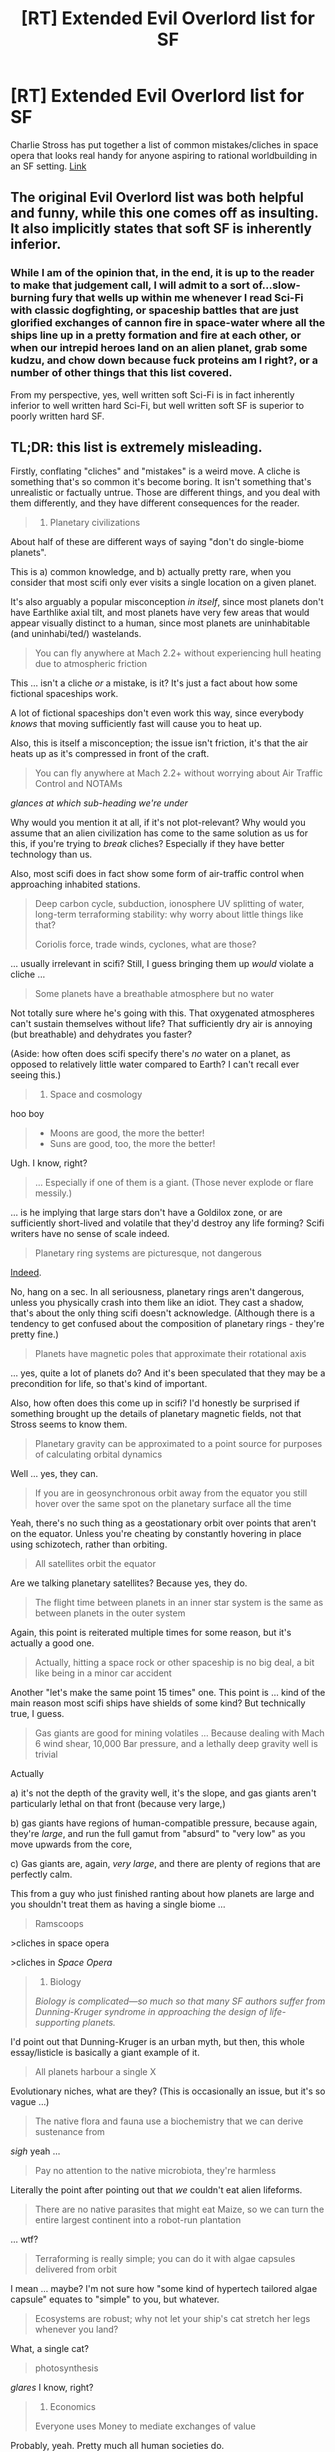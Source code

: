 #+TITLE: [RT] Extended Evil Overlord list for SF

* [RT] Extended Evil Overlord list for SF
:PROPERTIES:
:Author: DocFuture
:Score: 21
:DateUnix: 1457203180.0
:DateShort: 2016-Mar-05
:END:
Charlie Stross has put together a list of common mistakes/cliches in space opera that looks real handy for anyone aspiring to rational worldbuilding in an SF setting. [[http://www.antipope.org/charlie/blog-static/2016/03/towards-a-taxonomy-of-cliches-.html#more][Link]]


** The original Evil Overlord list was both helpful and funny, while this one comes off as insulting. It also implicitly states that soft SF is inherently inferior.
:PROPERTIES:
:Author: eaglejarl
:Score: 8
:DateUnix: 1457274207.0
:DateShort: 2016-Mar-06
:END:

*** While I am of the opinion that, in the end, it is up to the reader to make that judgement call, I will admit to a sort of...slow-burning fury that wells up within me whenever I read Sci-Fi with classic dogfighting, or spaceship battles that are just glorified exchanges of cannon fire in space-water where all the ships line up in a pretty formation and fire at each other, or when our intrepid heroes land on an alien planet, grab some kudzu, and chow down because fuck proteins am I right?, or a number of other things that this list covered.

From my perspective, yes, well written soft Sci-Fi is in fact inherently inferior to well written hard Sci-Fi, but well written soft SF is superior to poorly written hard SF.
:PROPERTIES:
:Author: Arizth
:Score: 8
:DateUnix: 1457277782.0
:DateShort: 2016-Mar-06
:END:


** TL;DR: this list is extremely misleading.

Firstly, conflating "cliches" and "mistakes" is a weird move. A cliche is something that's so common it's become boring. It isn't something that's unrealistic or factually untrue. Those are different things, and you deal with them differently, and they have different consequences for the reader.

#+begin_quote

  1. Planetary civilizations
#+end_quote

About half of these are different ways of saying "don't do single-biome planets".

This is a) common knowledge, and b) actually pretty rare, when you consider that most scifi only ever visits a single location on a given planet.

It's also arguably a popular misconception /in itself/, since most planets don't have Earthlike axial tilt, and most planets have very few areas that would appear visually distinct to a human, since most planets are uninhabitable (and uninhabi/ted/) wastelands.

#+begin_quote
  You can fly anywhere at Mach 2.2+ without experiencing hull heating due to atmospheric friction
#+end_quote

This ... isn't a cliche /or/ a mistake, is it? It's just a fact about how some fictional spaceships work.

A lot of fictional spaceships don't even work this way, since everybody /knows/ that moving sufficiently fast will cause you to heat up.

Also, this is itself a misconception; the issue isn't friction, it's that the air heats up as it's compressed in front of the craft.

#+begin_quote
  You can fly anywhere at Mach 2.2+ without worrying about Air Traffic Control and NOTAMs
#+end_quote

/glances at which sub-heading we're under/

Why would you mention it at all, if it's not plot-relevant? Why would you assume that an alien civilization has come to the same solution as us for this, if you're trying to /break/ cliches? Especially if they have better technology than us.

Also, most scifi does in fact show some form of air-traffic control when approaching inhabited stations.

#+begin_quote
  Deep carbon cycle, subduction, ionosphere UV splitting of water, long-term terraforming stability: why worry about little things like that?

  Coriolis force, trade winds, cyclones, what are those?
#+end_quote

... usually irrelevant in scifi? Still, I guess bringing them up /would/ violate a cliche ...

#+begin_quote
  Some planets have a breathable atmosphere but no water
#+end_quote

Not totally sure where he's going with this. That oxygenated atmospheres can't sustain themselves without life? That sufficiently dry air is annoying (but breathable) and dehydrates you faster?

(Aside: how often does scifi specify there's /no/ water on a planet, as opposed to relatively little water compared to Earth? I can't recall ever seeing this.)

#+begin_quote

  1. Space and cosmology
#+end_quote

hoo boy

#+begin_quote

  - Moons are good, the more the better!
  - Suns are good, too, the more the better!
#+end_quote

Ugh. I know, right?

#+begin_quote
  ... Especially if one of them is a giant. (Those never explode or flare messily.)
#+end_quote

... is he implying that large stars don't have a Goldilox zone, or are sufficiently short-lived and volatile that they'd destroy any life forming? Scifi writers have no sense of scale indeed.

#+begin_quote
  Planetary ring systems are picturesque, not dangerous
#+end_quote

[[https://www.youtube.com/watch?v=3ME5jhsgmB4][Indeed]].

No, hang on a sec. In all seriousness, planetary rings aren't dangerous, unless you physically crash into them like an idiot. They cast a shadow, that's about the only thing scifi doesn't acknowledge. (Although there is a tendency to get confused about the composition of planetary rings - they're pretty fine.)

#+begin_quote
  Planets have magnetic poles that approximate their rotational axis
#+end_quote

... yes, quite a lot of planets do? And it's been speculated that they may be a precondition for life, so that's kind of important.

Also, how often does this come up in scifi? I'd honestly be surprised if something brought up the details of planetary magnetic fields, not that Stross seems to know them.

#+begin_quote
  Planetary gravity can be approximated to a point source for purposes of calculating orbital dynamics
#+end_quote

Well ... yes, they can.

#+begin_quote
  If you are in geosynchronous orbit away from the equator you still hover over the same spot on the planetary surface all the time
#+end_quote

Yeah, there's no such thing as a geostationary orbit over points that aren't on the equator. Unless you're cheating by constantly hovering in place using schizotech, rather than orbiting.

#+begin_quote
  All satellites orbit the equator
#+end_quote

Are we talking planetary satellites? Because yes, they do.

#+begin_quote
  The flight time between planets in an inner star system is the same as between planets in the outer system
#+end_quote

Again, this point is reiterated multiple times for some reason, but it's actually a good one.

#+begin_quote
  Actually, hitting a space rock or other spaceship is no big deal, a bit like being in a minor car accident
#+end_quote

Another "let's make the same point 15 times" one. This point is ... kind of the main reason most scifi ships have shields of some kind? But technically true, I guess.

#+begin_quote
  Gas giants are good for mining volatiles ... Because dealing with Mach 6 wind shear, 10,000 Bar pressure, and a lethally deep gravity well is trivial
#+end_quote

Actually

a) it's not the depth of the gravity well, it's the slope, and gas giants aren't particularly lethal on that front (because very large,)

b) gas giants have regions of human-compatible pressure, because again, they're /large/, and run the full gamut from "absurd" to "very low" as you move upwards from the core,

c) Gas giants are, again, /very large/, and there are plenty of regions that are perfectly calm.

This from a guy who just finished ranting about how planets are large and you shouldn't treat them as having a single biome ...

#+begin_quote
  Ramscoops
#+end_quote

>cliches in space opera

>cliches in /Space Opera/

#+begin_quote

  1. Biology

  /Biology is complicated---so much so that many SF authors suffer from Dunning-Kruger syndrome in approaching the design of life-supporting planets./
#+end_quote

I'd point out that Dunning-Kruger is an urban myth, but then, this whole essay/listicle is basically a giant example of it.

#+begin_quote
  All planets harbour a single X
#+end_quote

Evolutionary niches, what are they? (This is occasionally an issue, but it's so vague ...)

#+begin_quote
  The native flora and fauna use a biochemistry that we can derive sustenance from
#+end_quote

/sigh/ yeah ...

#+begin_quote
  Pay no attention to the native microbiota, they're harmless
#+end_quote

Literally the point after pointing out that /we/ couldn't eat alien lifeforms.

#+begin_quote
  There are no native parasites that might eat Maize, so we can turn the entire largest continent into a robot-run plantation
#+end_quote

... wtf?

#+begin_quote
  Terraforming is really simple; you can do it with algae capsules delivered from orbit
#+end_quote

I mean ... maybe? I'm not sure how "some kind of hypertech tailored algae capsule" equates to "simple" to you, but whatever.

#+begin_quote
  Ecosystems are robust; why not let your ship's cat stretch her legs whenever you land?
#+end_quote

What, a single cat?

#+begin_quote
  photosynthesis
#+end_quote

/glares/ I know, right?

#+begin_quote

  1. Economics

  Everyone uses Money to mediate exchanges of value
#+end_quote

Probably, yeah. Pretty much all human societies do.

#+begin_quote
  Money is always denominated in uniform ratios divisible by 10
#+end_quote

/glances at all modern currencies/ I'm sure we'll go back to pounds and shillings soon enough. this is just a passing fad

#+begin_quote
  Money is made out of shiny bits of metal, OR pieces of green paper, OR credit stored in a computer network
#+end_quote

Green paper is silly, but how often is currency green in scifi? Not /that/ often, right?

Still, alternate currency schemes are interesting. Go forth and create interesting types of currency, y'all.

#+begin_quote
  Planetary credit networks
#+end_quote

We do ... kind of have one of those already?

#+begin_quote
  Barter is a sign of primitive people who haven't invented money
#+end_quote

Economic orthodoxy until recently, but yeah, this isn't how it works.

#+begin_quote
  Because your body is just one of your fungible assets, right?
#+end_quote

What a crazy idea that could never happen.

Anyway, I'm bored now. I think this all makes my point pretty clear - this list is mostly wrong, and unbearably smug all the while.

Also, it makes me extremely dubious about buying Accelerando ... huh, the same guy who wrote this wrote wrote the /Laundry/ series? That was good!

... wait, was he under the impression that those were /hard science-fiction?/
:PROPERTIES:
:Author: MugaSofer
:Score: 8
:DateUnix: 1457292718.0
:DateShort: 2016-Mar-06
:END:

*** u/Geminii27:
#+begin_quote

  #+begin_quote
    All satellites orbit the equator
  #+end_quote

  Are we talking planetary satellites? Because yes, they do.
#+end_quote

Except if you look up, because /our very own moon/ orbits closer to the sun's equatorial plane than to Earth's. And there are many examples which have been documented for decades, if not centuries, of other moons in our own solar system which also have notable orbital inclinations.
:PROPERTIES:
:Author: Geminii27
:Score: 2
:DateUnix: 1457637289.0
:DateShort: 2016-Mar-10
:END:

**** Hmm, fair point. It's still a reasonable approximation to say they "orbit the equator", though.
:PROPERTIES:
:Author: MugaSofer
:Score: 2
:DateUnix: 1457637456.0
:DateShort: 2016-Mar-10
:END:

***** ...Except no? Because they don't, any more than they orbit any other sequence of points on the planetary surface - which is the point that Stross was making. Just because quite a lot of them /do/ (to a certain degree, anyway) doesn't mean that all of them do, or should be expected to do, or that even the ones which are very nearly equatorial are exactly so.

The cliché being railed against was that of every moon in every planetary system orbiting in nearly circular, nearly perfectly equatorial orbits. It's a quick visual shortcut when the details don't matter, sure, but it's lazy and actually counter to natural formation when you're setting an entire book on a world with a particular set of natural satellites.

Someone I know put it in perspective - it was OK to gloss over this kind of thing back before Google, because no-one expected authors to go do the heavy lifting needed to make various aspects of their works reasonably realistic. But the bar for quality has been lifted as the amount of work required to do said research has plummeted, because these days the /readers/ have the internet at their fingertips as well, and are far more likely at some point to have idly wandered through one or more wikipedia pages regarding moons, orbits, tides, satellite formation, effects on planetary ecologies, and so on. And if they haven't, it's an effort of mere seconds for them to do so at any point if they ever feel inclined.

Stories - /books/ - in which everything is cookie-cutter handwaved are going to be competing with ones in which the author actually bothered to put at least five minutes' effort into some basic research and was therefore able to include something more realistic and interesting, giving them an edge in detail and entertainment value, and a more three-dimensional world-setting, without requiring a corresponding additional suspension of disbelief. It's no crime to want better-quality stories.

Not to mention, when stories these days are discussed to death online, torn apart and nitpicked and clucked over with every new author release, including these kinds of details can help towards maintaining reader interest, giving them something to discuss, and improving the fandom community. That's not a bad thing. And all it needs is a couple of hours - sometimes even just minutes - in front of a computer in order to add that extra aspect.
:PROPERTIES:
:Author: Geminii27
:Score: 3
:DateUnix: 1457641489.0
:DateShort: 2016-Mar-10
:END:

****** If anything, I run into /more/ weird orbits in fiction than in real life. "Ooh, this species lives on a planet that spends a THOUSAND YEARS in the frozen depths of space, so everything is adapted to the freezing cold! This technological civilization arose while they were away from their star, and now they're approaching it again! This planet has TWO rings at right angles to each other!"

I'm not arguing in favour of fiction being unrealistic. (There are arguments for that, but I'm not making them - it /does/ bug me when fiction is unrealistic.)

I'm arguing that "moons orbit around the equator in roughly circular orbits" is a good rule of thumb that will produce realistic results 99% of the time, unless you happen to include a full Star Atlas of your chosen universe and it shows all of them in artificially perfect regular orbits.
:PROPERTIES:
:Author: MugaSofer
:Score: 1
:DateUnix: 1457730129.0
:DateShort: 2016-Mar-12
:END:

******* Now I'm curious as to whether the two-ring planet had an in-universe explanation for what the heck happened for it to get like that.
:PROPERTIES:
:Author: Geminii27
:Score: 1
:DateUnix: 1457797851.0
:DateShort: 2016-Mar-12
:END:


** This list is telling me a highly realistic sci-fi story using common themes would probably be very boring.

A lot of these "mistakes" are deliberate choices made for the sake of story. You can clean up some of them, and the ones tut-tuting the use of cliches are fine, but without making SOME assumptions/contrived circumstances... well there is a niche genre that it could end up as (a very interesting one too), but I don't think its fair to limit sci-fi to that niche.

I'm willing to suspend disbelief. A lot of these rules are just complaining about an author techno-babbling her way through an issue, instead of finding a real solution. I don't see how it is necessary for authors to come up with /actual/ solutions to problems that might exist /if there story were actually reality/.
:PROPERTIES:
:Author: logrusmage
:Score: 14
:DateUnix: 1457214936.0
:DateShort: 2016-Mar-06
:END:

*** "I don't see how it is necessary for authors to come up with actual solutions to problems that might exist if there story were actually reality."

That's what I meant by rational worldbuilding, and why I posted the link in this forum, and not general SF.
:PROPERTIES:
:Author: DocFuture
:Score: 10
:DateUnix: 1457236519.0
:DateShort: 2016-Mar-06
:END:

**** u/IomKg:
#+begin_quote
  why I posted the link in this forum, and not general SF
#+end_quote

You are aware that rational stories can include magic right? Rational sci-fi <> Hard scifi.

When the sidebar says a "cosistant world" it doesnt mean the author is limited 1:1 to what is -known- to be true In the real world.
:PROPERTIES:
:Author: IomKg
:Score: 8
:DateUnix: 1457248399.0
:DateShort: 2016-Mar-06
:END:


**** I don't know if you've noticed but most stories here aren't set in our real world with only existing technology available.
:PROPERTIES:
:Author: Bowbreaker
:Score: 3
:DateUnix: 1457334653.0
:DateShort: 2016-Mar-07
:END:


**** u/logrusmage:
#+begin_quote
  That's what I meant by rational worldbuilding
#+end_quote

Fair. I think a rational story can exist in a world that wasn't built rationally, however.
:PROPERTIES:
:Author: logrusmage
:Score: 2
:DateUnix: 1457237580.0
:DateShort: 2016-Mar-06
:END:


*** Try reading Charlie's space opera, particularly the latest two.
:PROPERTIES:
:Author: ArgentStonecutter
:Score: 2
:DateUnix: 1457215871.0
:DateShort: 2016-Mar-06
:END:


** I really love that blog. He's one of my favorite authors!
:PROPERTIES:
:Author: MatterBeam
:Score: 2
:DateUnix: 1457208664.0
:DateShort: 2016-Mar-05
:END:


** Yes yes so yes.

I'm /sure/ Charlie would never say something bad about any /specific/ books, but damn this hit some huge mistakes in recent popular space opera that have been bugging me.
:PROPERTIES:
:Author: ArgentStonecutter
:Score: 2
:DateUnix: 1457209436.0
:DateShort: 2016-Mar-05
:END:
